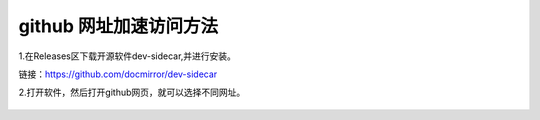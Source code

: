 
.. github 网址加速访问，标题文字下的符号长度都要大于标题长度

github 网址加速访问方法
==========================

1.在Releases区下载开源软件dev-sidecar,并进行安装。

链接：https://github.com/docmirror/dev-sidecar

2.打开软件，然后打开github网页，就可以选择不同网址。

.. figure:: 
	pic/01.png
  
.. figure:: 
	pic/02.png



